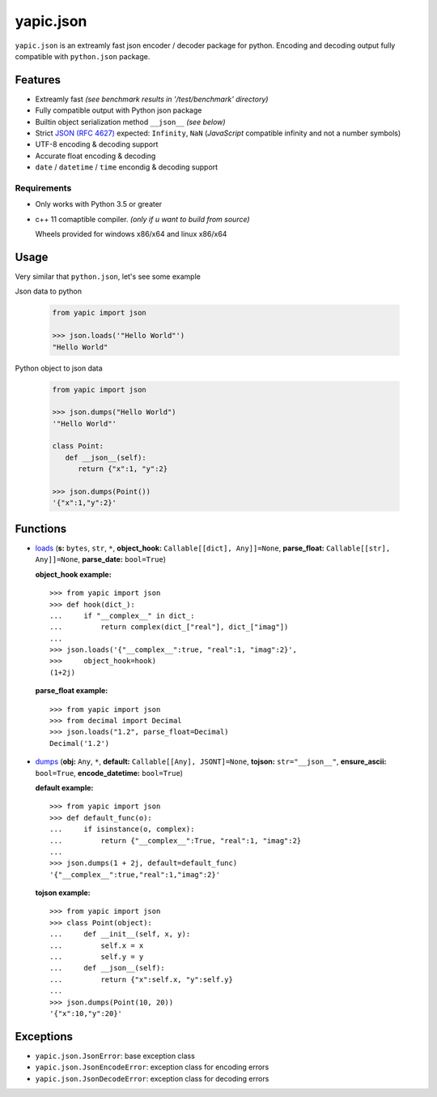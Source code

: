 yapic.json
===========

``yapic.json`` is an extreamly fast json encoder / decoder package for python.
Encoding and decoding output fully compatible with ``python.json`` package.

Features
--------

*  Extreamly fast *(see benchmark results in '/test/benchmark' directory)*
*  Fully compatible output with Python json package
*  Builtin object serialization method ``__json__`` *(see below)*
*  Strict `JSON (RFC 4627) <http://www.ietf.org/rfc/rfc4627.txt?number=4627>`_ expected: ``Infinity``, ``NaN`` (*JavaScript* compatible infinity and not a number symbols)
*  UTF-8 encoding & decoding support
*  Accurate float encoding & decoding
*  ``date`` / ``datetime`` / ``time`` encondig & decoding support


Requirements
^^^^^^^^^^^^

- Only works with Python 3.5 or greater
- c++ 11 comaptible compiler. *(only if u want to build from source)*

  Wheels provided for windows x86/x64 and linux x86/x64


Usage
-----

Very similar that ``python.json``, let's see some example

Json data to python

   .. code-block:: python

      from yapic import json

      >>> json.loads('"Hello World"')
      "Hello World"

Python object to json data

   .. code-block:: python

      from yapic import json

      >>> json.dumps("Hello World")
      '"Hello World"'

      class Point:
         def __json__(self):
            return {"x":1, "y":2}

      >>> json.dumps(Point())
      '{"x":1,"y":2}'

Functions
---------

-  `loads <https://github.com/zozzz/yapic.json/blob/master/src/_json.pyi#L11>`_ (**s:** ``bytes``, ``str``, ``*``, **object_hook:** ``Callable[[dict], Any]]=None``, **parse_float:** ``Callable[[str], Any]]=None``, **parse_date:** ``bool=True``)

   **object_hook example:** ::

      >>> from yapic import json
      >>> def hook(dict_):
      ...     if "__complex__" in dict_:
      ...         return complex(dict_["real"], dict_["imag"])
      ...
      >>> json.loads('{"__complex__":true, "real":1, "imag":2}',
      >>>     object_hook=hook)
      (1+2j)

   **parse_float example:** ::

      >>> from yapic import json
      >>> from decimal import Decimal
      >>> json.loads("1.2", parse_float=Decimal)
      Decimal('1.2')

-  `dumps <https://github.com/zozzz/yapic.json/blob/master/src/_json.pyi#L20>`_ (**obj:** ``Any``, ``*``, **default:** ``Callable[[Any], JSONT]=None``, **tojson:** ``str="__json__"``, **ensure_ascii:** ``bool=True``, **encode_datetime:** ``bool=True``)

   **default example:** ::

      >>> from yapic import json
      >>> def default_func(o):
      ...     if isinstance(o, complex):
      ...         return {"__complex__":True, "real":1, "imag":2}
      ...
      >>> json.dumps(1 + 2j, default=default_func)
      '{"__complex__":true,"real":1,"imag":2}'

   **tojson example:** ::

      >>> from yapic import json
      >>> class Point(object):
      ...     def __init__(self, x, y):
      ...         self.x = x
      ...         self.y = y
      ...     def __json__(self):
      ...         return {"x":self.x, "y":self.y}
      ...
      >>> json.dumps(Point(10, 20))
      '{"x":10,"y":20}'


Exceptions
----------

- ``yapic.json.JsonError``: base exception class
- ``yapic.json.JsonEncodeError``: exception class for encoding errors
- ``yapic.json.JsonDecodeError``: exception class for decoding errors
